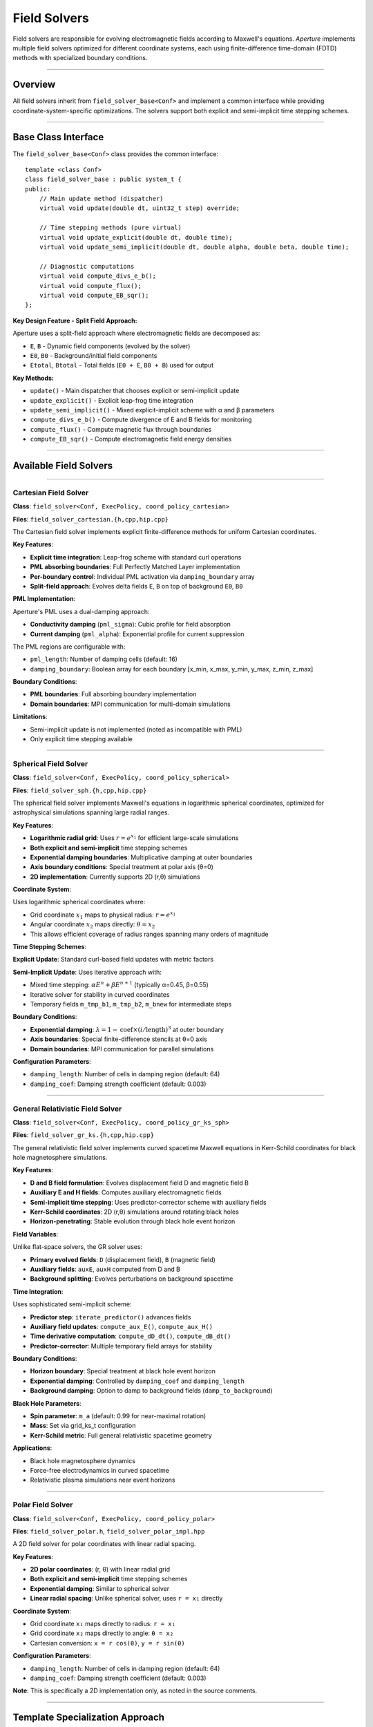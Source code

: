 ==============
Field Solvers
==============

Field solvers are responsible for evolving electromagnetic fields according to Maxwell's equations. *Aperture* implements multiple field solvers optimized for different coordinate systems, each using finite-difference time-domain (FDTD) methods with specialized boundary conditions.

========

Overview
========

All field solvers inherit from ``field_solver_base<Conf>`` and implement a common interface while providing coordinate-system-specific optimizations. The solvers support both explicit and semi-implicit time stepping schemes.

====================

Base Class Interface
====================

The ``field_solver_base<Conf>`` class provides the common interface::

    template <class Conf>
    class field_solver_base : public system_t {
    public:
        // Main update method (dispatcher)
        virtual void update(double dt, uint32_t step) override;
        
        // Time stepping methods (pure virtual)
        virtual void update_explicit(double dt, double time);
        virtual void update_semi_implicit(double dt, double alpha, double beta, double time);
        
        // Diagnostic computations
        virtual void compute_divs_e_b();
        virtual void compute_flux();
        virtual void compute_EB_sqr();
    };

**Key Design Feature - Split Field Approach:**

Aperture uses a split-field approach where electromagnetic fields are decomposed as:

- ``E``, ``B`` - Dynamic field components (evolved by the solver)
- ``E0``, ``B0`` - Background/initial field components  
- ``Etotal``, ``Btotal`` - Total fields (``E0 + E``, ``B0 + B``) used for output

**Key Methods:**

- ``update()`` - Main dispatcher that chooses explicit or semi-implicit update
- ``update_explicit()`` - Explicit leap-frog time integration  
- ``update_semi_implicit()`` - Mixed explicit-implicit scheme with α and β parameters
- ``compute_divs_e_b()`` - Compute divergence of E and B fields for monitoring
- ``compute_flux()`` - Compute magnetic flux through boundaries
- ``compute_EB_sqr()`` - Compute electromagnetic field energy densities

=======================

Available Field Solvers
=======================

----------------------

Cartesian Field Solver
----------------------

**Class**: ``field_solver<Conf, ExecPolicy, coord_policy_cartesian>``

**Files**: ``field_solver_cartesian.{h,cpp,hip.cpp}``

The Cartesian field solver implements explicit finite-difference methods for uniform Cartesian coordinates.

**Key Features**:

- **Explicit time integration**: Leap-frog scheme with standard curl operations
- **PML absorbing boundaries**: Full Perfectly Matched Layer implementation
- **Per-boundary control**: Individual PML activation via ``damping_boundary`` array
- **Split-field approach**: Evolves delta fields ``E``, ``B`` on top of background ``E0``, ``B0``

**PML Implementation**:

Aperture's PML uses a dual-damping approach:

- **Conductivity damping** (``pml_sigma``): Cubic profile for field absorption
- **Current damping** (``pml_alpha``): Exponential profile for current suppression

The PML regions are configurable with:

- ``pml_length``: Number of damping cells (default: 16)
- ``damping_boundary``: Boolean array for each boundary [x_min, x_max, y_min, y_max, z_min, z_max]

**Boundary Conditions**:

- **PML boundaries**: Full absorbing boundary implementation
- **Domain boundaries**: MPI communication for multi-domain simulations

**Limitations**:

- Semi-implicit update is not implemented (noted as incompatible with PML)
- Only explicit time stepping available

-----------------------

Spherical Field Solver
-----------------------

**Class**: ``field_solver<Conf, ExecPolicy, coord_policy_spherical>``

**Files**: ``field_solver_sph.{h,cpp,hip.cpp}``

The spherical field solver implements Maxwell's equations in logarithmic spherical coordinates, optimized for astrophysical simulations spanning large radial ranges.

**Key Features**:

- **Logarithmic radial grid**: Uses :math:`r = e^{x_1}` for efficient large-scale simulations
- **Both explicit and semi-implicit** time stepping schemes  
- **Exponential damping boundaries**: Multiplicative damping at outer boundaries
- **Axis boundary conditions**: Special treatment at polar axis (θ=0)
- **2D implementation**: Currently supports 2D (r,θ) simulations

**Coordinate System**:

Uses logarithmic spherical coordinates where:

- Grid coordinate :math:`x_1` maps to physical radius: :math:`r = e^{x_1}`
- Angular coordinate :math:`x_2` maps directly: :math:`\theta = x_2`
- This allows efficient coverage of radius ranges spanning many orders of magnitude

**Time Stepping Schemes**:

**Explicit Update**: Standard curl-based field updates with metric factors

**Semi-Implicit Update**: Uses iterative approach with:

- Mixed time stepping: :math:`\alpha E^n + \beta E^{n+1}` (typically α=0.45, β=0.55)
- Iterative solver for stability in curved coordinates
- Temporary fields ``m_tmp_b1``, ``m_tmp_b2``, ``m_bnew`` for intermediate steps

**Boundary Conditions**:

- **Exponential damping**: :math:`\lambda = 1 - \text{coef} \times (i/\text{length})^3` at outer boundary
- **Axis boundaries**: Special finite-difference stencils at θ=0 axis
- **Domain boundaries**: MPI communication for parallel simulations

**Configuration Parameters**:

- ``damping_length``: Number of cells in damping region (default: 64)
- ``damping_coef``: Damping strength coefficient (default: 0.003)

----------------------------------

General Relativistic Field Solver
----------------------------------

**Class**: ``field_solver<Conf, ExecPolicy, coord_policy_gr_ks_sph>``

**Files**: ``field_solver_gr_ks.{h,cpp,hip.cpp}``

The general relativistic field solver implements curved spacetime Maxwell equations in Kerr-Schild coordinates for black hole magnetosphere simulations.

**Key Features**:

- **D and B field formulation**: Evolves displacement field D and magnetic field B
- **Auxiliary E and H fields**: Computes auxiliary electromagnetic fields
- **Semi-implicit time stepping**: Uses predictor-corrector scheme with auxiliary fields
- **Kerr-Schild coordinates**: 2D (r,θ) simulations around rotating black holes
- **Horizon-penetrating**: Stable evolution through black hole event horizon

**Field Variables**:

Unlike flat-space solvers, the GR solver uses:

- **Primary evolved fields**: ``D`` (displacement field), ``B`` (magnetic field)
- **Auxiliary fields**: ``auxE``, ``auxH`` computed from D and B
- **Background splitting**: Evolves perturbations on background spacetime

**Time Integration**:

Uses sophisticated semi-implicit scheme:

- **Predictor step**: ``iterate_predictor()`` advances fields
- **Auxiliary field updates**: ``compute_aux_E()``, ``compute_aux_H()``
- **Time derivative computation**: ``compute_dD_dt()``, ``compute_dB_dt()``
- **Predictor-corrector**: Multiple temporary field arrays for stability

**Boundary Conditions**:

- **Horizon boundary**: Special treatment at black hole event horizon
- **Exponential damping**: Controlled by ``damping_coef`` and ``damping_length``
- **Background damping**: Option to damp to background fields (``damp_to_background``)

**Black Hole Parameters**:

- **Spin parameter**: ``m_a`` (default: 0.99 for near-maximal rotation)
- **Mass**: Set via grid_ks_t configuration
- **Kerr-Schild metric**: Full general relativistic spacetime geometry

**Applications**:

- Black hole magnetosphere dynamics
- Force-free electrodynamics in curved spacetime
- Relativistic plasma simulations near event horizons

------------------

Polar Field Solver
------------------

**Class**: ``field_solver<Conf, ExecPolicy, coord_policy_polar>``

**Files**: ``field_solver_polar.h``, ``field_solver_polar_impl.hpp``

A 2D field solver for polar coordinates with linear radial spacing.

**Key Features**:

- **2D polar coordinates**: (r, θ) with linear radial grid
- **Both explicit and semi-implicit** time stepping schemes
- **Exponential damping**: Similar to spherical solver
- **Linear radial spacing**: Unlike spherical solver, uses ``r = x₁`` directly

**Coordinate System**:

- Grid coordinate ``x₁`` maps directly to radius: ``r = x₁``
- Grid coordinate ``x₂`` maps directly to angle: ``θ = x₂``
- Cartesian conversion: ``x = r cos(θ)``, ``y = r sin(θ)``

**Configuration Parameters**:

- ``damping_length``: Number of cells in damping region (default: 64)
- ``damping_coef``: Damping strength coefficient (default: 0.003)

**Note**: This is specifically a 2D implementation only, as noted in the source comments.

================================

Template Specialization Approach
================================

Field solvers in Aperture use template specialization rather than runtime selection. The field solver type is determined by the coordinate policy template parameter.

**Template Structure**::

    template <typename Conf, template <class> class ExecPolicy, template <class> class CoordPolicy>
    class field_solver : public field_solver_base<Conf> {};

**Specializations Available**:

- ``field_solver<Conf, ExecPolicy, coord_policy_cartesian>``
- ``field_solver<Conf, ExecPolicy, coord_policy_spherical>``  
- ``field_solver<Conf, ExecPolicy, coord_policy_polar>``
- ``field_solver<Conf, ExecPolicy, coord_policy_gr_ks_sph>``

========================

Configuration Parameters
========================

Based on the actual Aperture implementation:

**Cartesian Field Solver**:

.. code-block:: toml

   [field_solver]
   # Semi-implicit parameters
   use_implicit = false
   implicit_alpha = 0.45
   implicit_beta = 0.55
   
   # PML configuration  
   use_pml = true
   pml_length = 16
   damping_boundary = [true, true, true, true, false, false]  # [x_min, x_max, y_min, y_max, z_min, z_max]

**Spherical Field Solver**:

.. code-block:: toml

   [field_solver]
   use_implicit = true
   implicit_alpha = 0.45
   implicit_beta = 0.55
   
   # Damping at outer boundary
   damping_length = 64
   damping_coef = 0.003

**General Relativistic Field Solver**:

.. code-block:: toml

   [field_solver]
   # Black hole parameters
   a = 0.99                    # Spin parameter
   
   # Damping parameters
   damping_length = 20
   damping_coef = 0.001
   damp_to_background = true

==========================

Key Implementation Details
==========================

**Split-Field Architecture**:

All field solvers implement the split-field approach where total fields are decomposed as:
``Etotal = E0 + E`` and ``Btotal = B0 + B``, allowing simulations with strong background fields.

**Coordinate System Support**:

- **Cartesian**: 1D, 2D, 3D with uniform spacing and PML boundaries
- **Spherical**: 2D (r,θ) with logarithmic radial grid for astrophysical simulations  
- **Polar**: 2D (r,θ) with linear radial grid
- **Kerr-Schild**: 2D (r,θ) general relativistic coordinates for black hole simulations

**Time Stepping Schemes**:

- **Explicit**: Available for all coordinate systems, CFL-limited
- **Semi-implicit**: Available for spherical, polar, and GR solvers for improved stability

**Boundary Treatments**:

- **PML**: Full implementation for Cartesian coordinates only
- **Exponential damping**: Used by spherical, polar, and GR solvers
- **MPI boundaries**: All solvers support parallel domain decomposition

**Memory and Performance**:

Field solvers are implemented with both CPU (``.cpp``) and GPU (``.hip.cpp``) versions,
using execution policies to abstract the computational backend.
